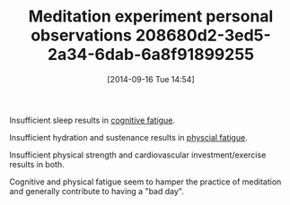 #+POSTID: 9142
#+DATE: [2014-09-16 Tue 14:54]
#+OPTIONS: toc:nil num:nil todo:nil pri:nil tags:nil ^:nil TeX:nil
#+CATEGORY: Article
#+TAGS: philosophy
#+TITLE: Meditation experiment personal observations 208680d2-3ed5-2a34-6dab-6a8f91899255

Insufficient sleep results in [[https://en.wikipedia.org/wiki/Fatigue_(medical)#Mental_fatigue][cognitive fatigue]].

Insufficient hydration and sustenance results in [[https://en.wikipedia.org/wiki/Fatigue_(medical)#Physical_fatigue][physcial fatigue]].

Insufficient physical strength and cardiovascular investment/exercise results in both.

Cognitive and physical fatigue seem to hamper the practice of meditation and generally contribute to having a "bad day".




